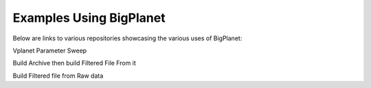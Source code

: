Examples Using BigPlanet
========================
Below are links to various repositories showcasing the various uses of BigPlanet:


Vplanet Parameter Sweep

Build Archive then build Filtered File From it

Build Filtered file from Raw data

